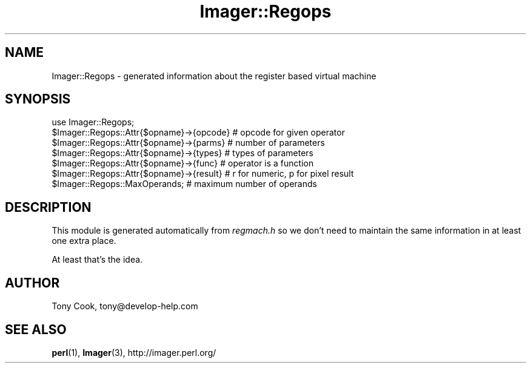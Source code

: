 .\" Automatically generated by Pod::Man 4.14 (Pod::Simple 3.40)
.\"
.\" Standard preamble:
.\" ========================================================================
.de Sp \" Vertical space (when we can't use .PP)
.if t .sp .5v
.if n .sp
..
.de Vb \" Begin verbatim text
.ft CW
.nf
.ne \\$1
..
.de Ve \" End verbatim text
.ft R
.fi
..
.\" Set up some character translations and predefined strings.  \*(-- will
.\" give an unbreakable dash, \*(PI will give pi, \*(L" will give a left
.\" double quote, and \*(R" will give a right double quote.  \*(C+ will
.\" give a nicer C++.  Capital omega is used to do unbreakable dashes and
.\" therefore won't be available.  \*(C` and \*(C' expand to `' in nroff,
.\" nothing in troff, for use with C<>.
.tr \(*W-
.ds C+ C\v'-.1v'\h'-1p'\s-2+\h'-1p'+\s0\v'.1v'\h'-1p'
.ie n \{\
.    ds -- \(*W-
.    ds PI pi
.    if (\n(.H=4u)&(1m=24u) .ds -- \(*W\h'-12u'\(*W\h'-12u'-\" diablo 10 pitch
.    if (\n(.H=4u)&(1m=20u) .ds -- \(*W\h'-12u'\(*W\h'-8u'-\"  diablo 12 pitch
.    ds L" ""
.    ds R" ""
.    ds C` ""
.    ds C' ""
'br\}
.el\{\
.    ds -- \|\(em\|
.    ds PI \(*p
.    ds L" ``
.    ds R" ''
.    ds C`
.    ds C'
'br\}
.\"
.\" Escape single quotes in literal strings from groff's Unicode transform.
.ie \n(.g .ds Aq \(aq
.el       .ds Aq '
.\"
.\" If the F register is >0, we'll generate index entries on stderr for
.\" titles (.TH), headers (.SH), subsections (.SS), items (.Ip), and index
.\" entries marked with X<> in POD.  Of course, you'll have to process the
.\" output yourself in some meaningful fashion.
.\"
.\" Avoid warning from groff about undefined register 'F'.
.de IX
..
.nr rF 0
.if \n(.g .if rF .nr rF 1
.if (\n(rF:(\n(.g==0)) \{\
.    if \nF \{\
.        de IX
.        tm Index:\\$1\t\\n%\t"\\$2"
..
.        if !\nF==2 \{\
.            nr % 0
.            nr F 2
.        \}
.    \}
.\}
.rr rF
.\" ========================================================================
.\"
.IX Title "Imager::Regops 3"
.TH Imager::Regops 3 "2020-06-13" "perl v5.32.0" "User Contributed Perl Documentation"
.\" For nroff, turn off justification.  Always turn off hyphenation; it makes
.\" way too many mistakes in technical documents.
.if n .ad l
.nh
.SH "NAME"
Imager::Regops \- generated information about the register based virtual machine
.SH "SYNOPSIS"
.IX Header "SYNOPSIS"
.Vb 7
\&  use Imager::Regops;
\&  $Imager::Regops::Attr{$opname}\->{opcode} # opcode for given operator
\&  $Imager::Regops::Attr{$opname}\->{parms} # number of parameters
\&  $Imager::Regops::Attr{$opname}\->{types} # types of parameters
\&  $Imager::Regops::Attr{$opname}\->{func} # operator is a function
\&  $Imager::Regops::Attr{$opname}\->{result} # r for numeric, p for pixel result
\&  $Imager::Regops::MaxOperands; # maximum number of operands
.Ve
.SH "DESCRIPTION"
.IX Header "DESCRIPTION"
This module is generated automatically from \fIregmach.h\fR so we don't need to
maintain the same information in at least one extra place.
.PP
At least that's the idea.
.SH "AUTHOR"
.IX Header "AUTHOR"
Tony Cook, tony@develop\-help.com
.SH "SEE ALSO"
.IX Header "SEE ALSO"
\&\fBperl\fR\|(1), \fBImager\fR\|(3), http://imager.perl.org/
